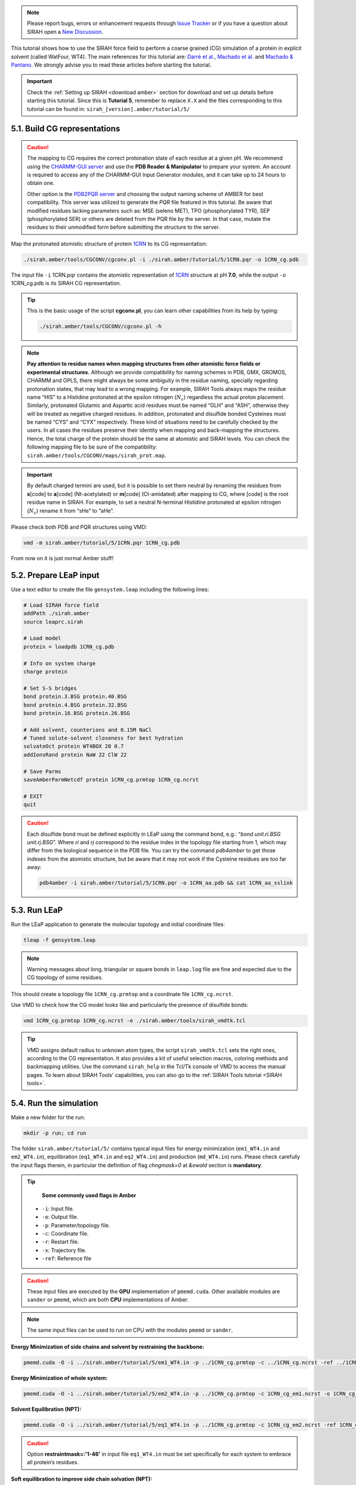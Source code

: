 .. note::

   Please report bugs, errors or enhancement requests through `Issue Tracker <https://github.com/SIRAHFF/documentation/issues>`_ or if you have a question about SIRAH open a `New Discussion <https://github.com/SIRAHFF/documentation/discussions>`_.
   
This tutorial shows how to use the SIRAH force field to perform a coarse grained (CG) simulation of a
protein in explicit solvent (called WatFour, WT4). The main references for
this tutorial are: `Darré et al. <https://pubs.acs.org/doi/abs/10.1021/ct100379f>`_, `Machado et al. <https://doi.org/10.1021/acs.jctc.9b00006>`__ and `Machado & Pantano  <https://academic.oup.com/bioinformatics/article/32/10/1568/1743152>`_. We strongly advise you to read these articles before starting the tutorial.

.. important::

    Check the :ref:`Setting up SIRAH <download amber>` section for download and set up details before starting this tutorial.
    Since this is **Tutorial 5**, remember to replace ``X.X`` and the files corresponding to this tutorial can be found in: ``sirah_[version].amber/tutorial/5/``


5.1. Build CG representations
_____________________________

.. caution::

	The mapping to CG requires the correct protonation state of each residue at a given pH. We recommend using the `CHARMM-GUI server <https://www.charmm-gui.org/>`_ and use the **PDB Reader & Manipulator** to prepare your system. An account is required to access any of the CHARMM-GUI Input Generator modules, and it can take up to 24 hours to obtain one. 
	
	Other option is the `PDB2PQR server <https://server.poissonboltzmann.org/pdb2pqr>`_ and choosing the output naming scheme of AMBER for best compatibility. This server was utilized to generate the *PQR* file featured in this tutorial. Be aware that modified residues lacking parameters such as: MSE (seleno MET), TPO (phosphorylated TYR), SEP (phosphorylated SER) or others are deleted from the PQR file by the server. In that case, mutate the residues to their unmodified form before submitting the structure to the server.

Map the protonated atomistic structure of protein `1CRN <https://www.rcsb.org/structure/1CRN>`_ to its CG representation:   

.. code-block:: bash

  ./sirah.amber/tools/CGCONV/cgconv.pl -i ./sirah.amber/tutorial/5/1CRN.pqr -o 1CRN_cg.pdb  
  
The input file ``-i`` 1CRN.pqr contains the atomistic representation of `1CRN <https://www.rcsb.org/structure/1CRN>`_ structure at pH **7.0**, while the output ``-o`` 1CRN_cg.pdb is its SIRAH CG representation.

.. tip::

	This is the basic usage of the script **cgconv.pl**, you can learn other capabilities from its help by typing:

	.. code-block:: bash

		./sirah.amber/tools/CGCONV/cgconv.pl -h	
		
.. note::

	**Pay attention to residue names when mapping structures from other atomistic force fields or experimental structures.** Although we provide compatibility for naming schemes in PDB, GMX, GROMOS, CHARMM and OPLS, there might always be some ambiguity in the residue naming, specially regarding protonation states, that may lead to a wrong mapping. For example, SIRAH Tools always maps the residue name “HIS” to a Histidine protonated at the epsilon nitrogen (:math:`N_{\epsilon}`) regardless the actual proton placement. Similarly, protonated Glutamic and Aspartic acid residues must be named “GLH” and “ASH”, otherwise they will be treated as negative charged residues. In addition, protonated and disulfide bonded Cysteines must be named “CYS” and “CYX” respectively. These kind of situations need to be carefully checked by the users. In all cases the residues preserve their identity when mapping and back-mapping the structures. Hence, the total charge of the protein should be the same at atomistic and SIRAH levels. You can check the following mapping file to be sure of the compatibility: ``sirah.amber/tools/CGCONV/maps/sirah_prot.map``.    

  
.. important::

	By default charged termini are used, but it is possible to set them neutral by renaming the residues from **s**\[code\] to **a**\[code\] (Nt-acetylated) or **m**\[code\] (Ct-amidated) after mapping to CG, where \[code\] is the root residue name in SIRAH. For example, to set a neutral N-terminal Histidine protonated at epsilon nitrogen (:math:`N_{\epsilon}`) rename it from “sHe” to “aHe”.


Please check both PDB and PQR structures using VMD:	

.. code-block:: bash

  vmd -m sirah.amber/tutorial/5/1CRN.pqr 1CRN_cg.pdb


From now on it is just normal Amber stuff!


5.2. Prepare LEaP input
_________________________

Use a text editor to create the file ``gensystem.leap`` including the following lines:

.. code-block:: console

    # Load SIRAH force field
    addPath ./sirah.amber
    source leaprc.sirah

    # Load model
    protein = loadpdb 1CRN_cg.pdb

    # Info on system charge
    charge protein  
	
    # Set S-S bridges
    bond protein.3.BSG protein.40.BSG
    bond protein.4.BSG protein.32.BSG
    bond protein.16.BSG protein.26.BSG

    # Add solvent, counterions and 0.15M NaCl
    # Tuned solute-solvent closeness for best hydration
    solvateOct protein WT4BOX 20 0.7
    addIonsRand protein NaW 22 ClW 22

    # Save Parms
    saveAmberParmNetcdf protein 1CRN_cg.prmtop 1CRN_cg.ncrst

    # EXIT
    quit

.. caution::

    Each disulfide bond must be defined explicitly in LEaP using the command bond, e.g.: “*bond unit.ri.BSG unit.rj.BSG*”. Where *ri* and *rj* correspond to the residue index in the topology file starting from 1, which may differ from the biological sequence in the PDB file. You can try the command *pdb4amber* to get those indexes from the atomistic structure, but be aware that it may not work if the Cysteine residues are too far away:	

    .. code-block:: bash

	   pdb4amber -i sirah.amber/tutorial/5/1CRN.pqr -o 1CRN_aa.pdb && cat 1CRN_aa_sslink

	
.. seealso::

       The available electrolyte species in SIRAH force field are: ``Na⁺`` (NaW), ``K⁺`` (KW) and ``Cl⁻`` (ClW) which represent solvated ions in solution. One ion pair (e.g., NaW-ClW) each 34 WT4 molecules results in a salt concentration of ~0.15M (see :ref:`Appendix <Appendix>` for details). Counterions were added according to `Machado et al. <https://pubs.acs.org/doi/10.1021/acs.jctc.9b00953>`__.
	   

5.3. Run LEaP 
____________________

Run the LEaP application to generate the molecular topology and initial coordinate files:

.. code-block:: bash

    tleap -f gensystem.leap

.. note::

    Warning messages about long, triangular or square bonds in ``leap.log`` file are fine and expected due to the CG topology of some residues.


This should create a topology file ``1CRN_cg.prmtop`` and a coordinate file ``1CRN_cg.ncrst``.

Use VMD to check how the CG model looks like and particularly the presence of disulfide bonds:

.. code-block:: bash

  vmd 1CRN_cg.prmtop 1CRN_cg.ncrst -e ./sirah.amber/tools/sirah_vmdtk.tcl


.. tip::

    VMD assigns default radius to unknown atom types, the script ``sirah_vmdtk.tcl`` sets the right
    ones, according to the CG representation. It also provides a kit of useful selection macros, coloring methods and backmapping utilities.
    Use the command ``sirah_help`` in the Tcl/Tk console of VMD to access the manual pages. To learn about SIRAH Tools' capabilities, you can also go to the :ref:`SIRAH Tools tutorial <SIRAH tools>`.

5.4. Run the simulation
_______________________

Make a new folder for the run:

.. code-block:: bash

    mkdir -p run; cd run

The folder ``sirah.amber/tutorial/5/`` contains typical input files for energy minimization
(``em1_WT4.in`` and ``em2_WT4.in``), equilibration (``eq1_WT4.in`` and ``eq2_WT4.in``) and production (``md_WT4.in``) runs. Please check carefully the
input flags therein, in particular the definition of flag *chngmask=0* at *&ewald* section is **mandatory**.

.. tip::

    **Some commonly used flags in Amber**

   - ``-i``: Input file.
   - ``-o``: Output file.
   - ``-p``: Parameter/topology file.
   - ``-c``: Coordinate file.
   - ``-r``: Restart file.
   - ``-x``: Trajectory file.
   - ``-ref``: Reference file

.. caution::

	These input files are executed by the **GPU** implementation of ``pmemd.cuda``. Other available modules are ``sander`` or ``pmemd``, which are both **CPU** implementations of Amber.

.. note::

	The same input files can be used to run on CPU with the modules ``pmemd`` or ``sander``.
	
	
**Energy Minimization of side chains and solvent by restraining the backbone:**

.. code-block:: bash

	pmemd.cuda -O -i ../sirah.amber/tutorial/5/em1_WT4.in -p ../1CRN_cg.prmtop -c ../1CRN_cg.ncrst -ref ../1CRN_cg.ncrst -o 1CRN_cg_em1.out -r 1CRN_cg_em1.ncrst &
 
**Energy Minimization of whole system:**

.. code-block:: bash

	pmemd.cuda -O -i ../sirah.amber/tutorial/5/em2_WT4.in -p ../1CRN_cg.prmtop -c 1CRN_cg_em1.ncrst -o 1CRN_cg_em2.out -r 1CRN_cg_em2.ncrst &

**Solvent Equilibration (NPT):**

.. code-block:: bash

	pmemd.cuda -O -i ../sirah.amber/tutorial/5/eq1_WT4.in -p ../1CRN_cg.prmtop -c 1CRN_cg_em2.ncrst -ref 1CRN_cg_em2.ncrst -o 1CRN_cg_eq1.out -r 1CRN_cg_eq1.ncrst -x 1CRN_cg_eq1.nc &
  
.. caution::

	Option **restraintmask=:'1-46'** in input file ``eq1_WT4.in`` must be set specifically for each system to embrace all protein’s residues.

**Soft equilibration to improve side chain solvation (NPT):**

.. code-block:: bash

	pmemd.cuda -O -i ../sirah.amber/tutorial/5/eq2_WT4.in -p ../1CRN_cg.prmtop -c 1CRN_cg_eq1.ncrst -ref 1CRN_cg_eq1.ncrst -o 1CRN_cg_eq2.out -r 1CRN_cg_eq2.ncrst -x 1CRN_cg_eq2.nc &
  

**Production (1000ns):**

.. code-block:: bash

	pmemd.cuda -O -i ../sirah.amber/tutorial/5/md_WT4.in -p ../1CRN_cg.prmtop -c 1CRN_cg_eq2.ncrst -o 1CRN_cg_md.out -r 1CRN_cg_md.ncrst -x 1CRN_cg_md.nc &



5.5. Visualizing the simulation
________________________________

That’s it! Now you can analyze the trajectory.
Process the output trajectory to account for the Periodic Boundary Conditions (PBC):

.. code-block:: bash

      echo -e "autoimage\ngo\nquit\n" | cpptraj -p ../1CRN_cg.prmtop -y 1CRN_cg_md.nc -x 1CRN_cg_md_pbc.nc --interactive

Load the processed trajectory in VMD:

.. code-block::

    vmd ../1CRN_cg.prmtop ../1CRN_cg.ncrst 1CRN_cg_md.nc -e ../sirah.amber/tools/sirah_vmdtk.tcl

.. note::

     The file ``sirah_vmdtk.tcl`` is a Tcl script that is part of SIRAH Tools and contains the macros to properly visualize the coarse-grained structures in VMD. Use the command ``sirah-help`` in the Tcl/Tk console of VMD to access the manual pages. To learn about SIRAH Tools' capabilities, you can also go to the :ref:`SIRAH Tools tutorial <SIRAH tools>`.
